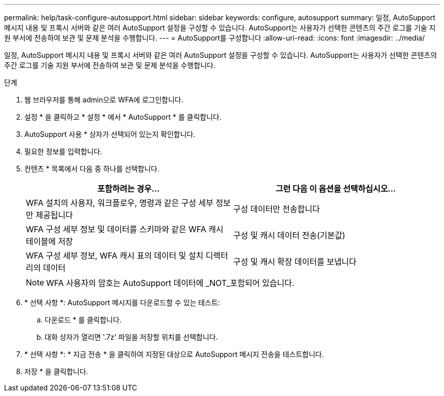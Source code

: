---
permalink: help/task-configure-autosupport.html 
sidebar: sidebar 
keywords: configure, autosupport 
summary: 일정, AutoSupport 메시지 내용 및 프록시 서버와 같은 여러 AutoSupport 설정을 구성할 수 있습니다. AutoSupport는 사용자가 선택한 콘텐츠의 주간 로그를 기술 지원 부서에 전송하여 보관 및 문제 분석을 수행합니다. 
---
= AutoSupport를 구성합니다
:allow-uri-read: 
:icons: font
:imagesdir: ../media/


[role="lead"]
일정, AutoSupport 메시지 내용 및 프록시 서버와 같은 여러 AutoSupport 설정을 구성할 수 있습니다. AutoSupport는 사용자가 선택한 콘텐츠의 주간 로그를 기술 지원 부서에 전송하여 보관 및 문제 분석을 수행합니다.

.단계
. 웹 브라우저를 통해 admin으로 WFA에 로그인합니다.
. 설정 * 을 클릭하고 * 설정 * 에서 * AutoSupport * 를 클릭합니다.
. AutoSupport 사용 * 상자가 선택되어 있는지 확인합니다.
. 필요한 정보를 입력합니다.
. 컨텐츠 * 목록에서 다음 중 하나를 선택합니다.
+
[cols="2*"]
|===
| 포함하려는 경우... | 그런 다음 이 옵션을 선택하십시오... 


 a| 
WFA 설치의 사용자, 워크플로우, 명령과 같은 구성 세부 정보만 제공됩니다
 a| 
구성 데이터만 전송합니다



 a| 
WFA 구성 세부 정보 및 데이터를 스키마와 같은 WFA 캐시 테이블에 저장
 a| 
구성 및 캐시 데이터 전송(기본값)



 a| 
WFA 구성 세부 정보, WFA 캐시 표의 데이터 및 설치 디렉터리의 데이터
 a| 
구성 및 캐시 확장 데이터를 보냅니다

|===
+

NOTE: WFA 사용자의 암호는 AutoSupport 데이터에 _NOT_포함되어 있습니다.

. * 선택 사항 *: AutoSupport 메시지를 다운로드할 수 있는 테스트:
+
.. 다운로드 * 를 클릭합니다.
.. 대화 상자가 열리면 '.7z' 파일을 저장할 위치를 선택합니다.


. * 선택 사항 *: * 지금 전송 * 을 클릭하여 지정된 대상으로 AutoSupport 메시지 전송을 테스트합니다.
. 저장 * 을 클릭합니다.


